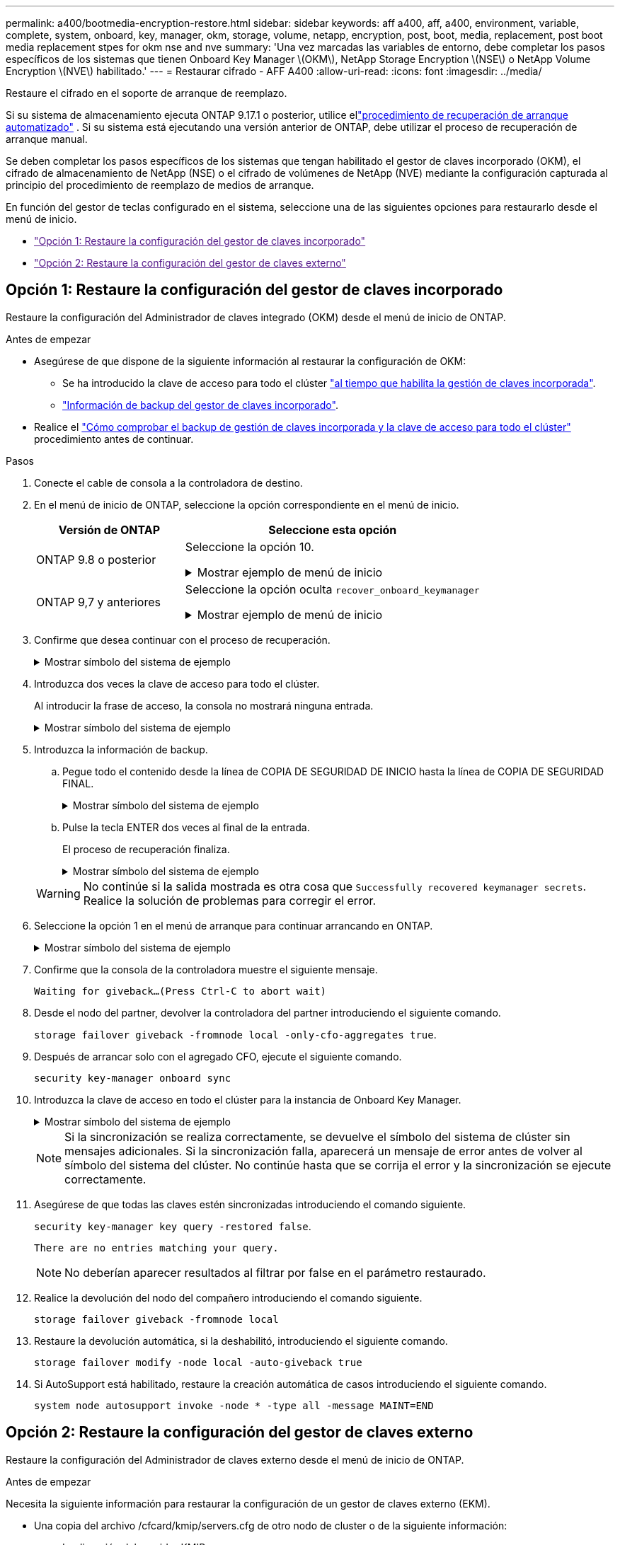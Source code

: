 ---
permalink: a400/bootmedia-encryption-restore.html 
sidebar: sidebar 
keywords: aff a400, aff, a400, environment, variable, complete, system, onboard, key, manager, okm, storage, volume, netapp, encryption, post, boot, media, replacement, post boot media replacement stpes for okm nse and nve 
summary: 'Una vez marcadas las variables de entorno, debe completar los pasos específicos de los sistemas que tienen Onboard Key Manager \(OKM\), NetApp Storage Encryption \(NSE\) o NetApp Volume Encryption \(NVE\) habilitado.' 
---
= Restaurar cifrado - AFF A400
:allow-uri-read: 
:icons: font
:imagesdir: ../media/


[role="lead"]
Restaure el cifrado en el soporte de arranque de reemplazo.

Si su sistema de almacenamiento ejecuta ONTAP 9.17.1 o posterior, utilice ellink:bootmedia-replace-workflow-bmr.html["procedimiento de recuperación de arranque automatizado"] .  Si su sistema está ejecutando una versión anterior de ONTAP, debe utilizar el proceso de recuperación de arranque manual.

Se deben completar los pasos específicos de los sistemas que tengan habilitado el gestor de claves incorporado (OKM), el cifrado de almacenamiento de NetApp (NSE) o el cifrado de volúmenes de NetApp (NVE) mediante la configuración capturada al principio del procedimiento de reemplazo de medios de arranque.

En función del gestor de teclas configurado en el sistema, seleccione una de las siguientes opciones para restaurarlo desde el menú de inicio.

* link:["Opción 1: Restaure la configuración del gestor de claves incorporado"]
* link:["Opción 2: Restaure la configuración del gestor de claves externo"]




== Opción 1: Restaure la configuración del gestor de claves incorporado

Restaure la configuración del Administrador de claves integrado (OKM) desde el menú de inicio de ONTAP.

.Antes de empezar
* Asegúrese de que dispone de la siguiente información al restaurar la configuración de OKM:
+
** Se ha introducido la clave de acceso para todo el clúster https://docs.netapp.com/us-en/ontap/encryption-at-rest/enable-onboard-key-management-96-later-nse-task.html["al tiempo que habilita la gestión de claves incorporada"].
** https://docs.netapp.com/us-en/ontap/encryption-at-rest/backup-key-management-information-manual-task.html["Información de backup del gestor de claves incorporado"].


* Realice el https://kb.netapp.com/on-prem/ontap/Ontap_OS/OS-KBs/How_to_verify_onboard_key_management_backup_and_cluster-wide_passphrase["Cómo comprobar el backup de gestión de claves incorporada y la clave de acceso para todo el clúster"] procedimiento antes de continuar.


.Pasos
. Conecte el cable de consola a la controladora de destino.
. En el menú de inicio de ONTAP, seleccione la opción correspondiente en el menú de inicio.
+
[cols="1a,2a"]
|===
| Versión de ONTAP | Seleccione esta opción 


 a| 
ONTAP 9.8 o posterior
 a| 
Seleccione la opción 10.

.Mostrar ejemplo de menú de inicio
[%collapsible]
====
....

Please choose one of the following:

(1)  Normal Boot.
(2)  Boot without /etc/rc.
(3)  Change password.
(4)  Clean configuration and initialize all disks.
(5)  Maintenance mode boot.
(6)  Update flash from backup config.
(7)  Install new software first.
(8)  Reboot node.
(9)  Configure Advanced Drive Partitioning.
(10) Set Onboard Key Manager recovery secrets.
(11) Configure node for external key management.
Selection (1-11)? 10

....
====


 a| 
ONTAP 9,7 y anteriores
 a| 
Seleccione la opción oculta `recover_onboard_keymanager`

.Mostrar ejemplo de menú de inicio
[%collapsible]
====
....

Please choose one of the following:

(1)  Normal Boot.
(2)  Boot without /etc/rc.
(3)  Change password.
(4)  Clean configuration and initialize all disks.
(5)  Maintenance mode boot.
(6)  Update flash from backup config.
(7)  Install new software first.
(8)  Reboot node.
(9)  Configure Advanced Drive Partitioning.
Selection (1-19)? recover_onboard_keymanager

....
====
|===
. Confirme que desea continuar con el proceso de recuperación.
+
.Mostrar símbolo del sistema de ejemplo
[%collapsible]
====
`This option must be used only in disaster recovery procedures. Are you sure? (y or n):`

====
. Introduzca dos veces la clave de acceso para todo el clúster.
+
Al introducir la frase de acceso, la consola no mostrará ninguna entrada.

+
.Mostrar símbolo del sistema de ejemplo
[%collapsible]
====
`Enter the passphrase for onboard key management:`

`Enter the passphrase again to confirm:`

====
. Introduzca la información de backup.
+
.. Pegue todo el contenido desde la línea de COPIA DE SEGURIDAD DE INICIO hasta la línea de COPIA DE SEGURIDAD FINAL.
+
.Mostrar símbolo del sistema de ejemplo
[%collapsible]
====
....
Enter the backup data:

--------------------------BEGIN BACKUP--------------------------
0123456789012345678901234567890123456789012345678901234567890123
1234567890123456789012345678901234567890123456789012345678901234
2345678901234567890123456789012345678901234567890123456789012345
3456789012345678901234567890123456789012345678901234567890123456
4567890123456789012345678901234567890123456789012345678901234567
AAAAAAAAAAAAAAAAAAAAAAAAAAAAAAAAAAAAAAAAAAAAAAAAAAAAAAAAAAAAAAAA
AAAAAAAAAAAAAAAAAAAAAAAAAAAAAAAAAAAAAAAAAAAAAAAAAAAAAAAAAAAAAAAA
AAAAAAAAAAAAAAAAAAAAAAAAAAAAAAAAAAAAAAAAAAAAAAAAAAAAAAAAAAAAAAAA
AAAAAAAAAAAAAAAAAAAAAAAAAAAAAAAAAAAAAAAAAAAAAAAAAAAAAAAAAAAAAAAA
AAAAAAAAAAAAAAAAAAAAAAAAAAAAAAAAAAAAAAAAAAAAAAAAAAAAAAAAAAAAAAAA
AAAAAAAAAAAAAAAAAAAAAAAAAAAAAAAAAAAAAAAAAAAAAAAAAAAAAAAAAAAAAAAA
AAAAAAAAAAAAAAAAAAAAAAAAAAAAAAAAAAAAAAAAAAAAAAAAAAAAAAAAAAAAAAAA
AAAAAAAAAAAAAAAAAAAAAAAAAAAAAAAAAAAAAAAAAAAAAAAAAAAAAAAAAAAAAAAA
AAAAAAAAAAAAAAAAAAAAAAAAAAAAAAAAAAAAAAAAAAAAAAAAAAAAAAAAAAAAAAAA
AAAAAAAAAAAAAAAAAAAAAAAAAAAAAAAAAAAAAAAAAAAAAAAAAAAAAAAAAAAAAAAA
AAAAAAAAAAAAAAAAAAAAAAAAAAAAAAAAAAAAAAAAAAAAAAAAAAAAAAAAAAAAAAAA
AAAAAAAAAAAAAAAAAAAAAAAAAAAAAAAAAAAAAAAAAAAAAAAAAAAAAAAAAAAAAAAA
AAAAAAAAAAAAAAAAAAAAAAAAAAAAAAAAAAAAAAAAAAAAAAAAAAAAAAAAAAAAAAAA
AAAAAAAAAAAAAAAAAAAAAAAAAAAAAAAAAAAAAAAAAAAAAAAAAAAAAAAAAAAAAAAA
AAAAAAAAAAAAAAAAAAAAAAAAAAAAAAAAAAAAAAAAAAAAAAAAAAAAAAAAAAAAAAAA
AAAAAAAAAAAAAAAAAAAAAAAAAAAAAAAAAAAAAAAAAAAAAAAAAAAAAAAAAAAAAAAA
AAAAAAAAAAAAAAAAAAAAAAAAAAAAAAAAAAAAAAAAAAAAAAAAAAAAAAAAAAAAAAAA
AAAAAAAAAAAAAAAAAAAAAAAAAAAAAAAAAAAAAAAAAAAAAAAAAAAAAAAAAAAAAAAA
0123456789012345678901234567890123456789012345678901234567890123
1234567890123456789012345678901234567890123456789012345678901234
2345678901234567890123456789012345678901234567890123456789012345
AAAAAAAAAAAAAAAAAAAAAAAAAAAAAAAAAAAAAAAAAAAAAAAAAAAAAAAAAAAAAAAA
AAAAAAAAAAAAAAAAAAAAAAAAAAAAAAAAAAAAAAAAAAAAAAAAAAAAAAAAAAAAAAAA
AAAAAAAAAAAAAAAAAAAAAAAAAAAAAAAAAAAAAAAAAAAAAAAAAAAAAAAAAAAAAAAA

---------------------------END BACKUP---------------------------

....
====
.. Pulse la tecla ENTER dos veces al final de la entrada.
+
El proceso de recuperación finaliza.

+
.Mostrar símbolo del sistema de ejemplo
[%collapsible]
====
....

Trying to recover keymanager secrets....
Setting recovery material for the onboard key manager
Recovery secrets set successfully
Trying to delete any existing km_onboard.wkeydb file.

Successfully recovered keymanager secrets.

***********************************************************************************
* Select option "(1) Normal Boot." to complete recovery process.
*
* Run the "security key-manager onboard sync" command to synchronize the key database after the node reboots.
***********************************************************************************

....
====


+

WARNING: No continúe si la salida mostrada es otra cosa que `Successfully recovered keymanager secrets`. Realice la solución de problemas para corregir el error.

. Seleccione la opción 1 en el menú de arranque para continuar arrancando en ONTAP.
+
.Mostrar símbolo del sistema de ejemplo
[%collapsible]
====
....

***********************************************************************************
* Select option "(1) Normal Boot." to complete the recovery process.
*
***********************************************************************************


(1)  Normal Boot.
(2)  Boot without /etc/rc.
(3)  Change password.
(4)  Clean configuration and initialize all disks.
(5)  Maintenance mode boot.
(6)  Update flash from backup config.
(7)  Install new software first.
(8)  Reboot node.
(9)  Configure Advanced Drive Partitioning.
(10) Set Onboard Key Manager recovery secrets.
(11) Configure node for external key management.
Selection (1-11)? 1

....
====
. Confirme que la consola de la controladora muestre el siguiente mensaje.
+
`Waiting for giveback...(Press Ctrl-C to abort wait)`

. Desde el nodo del partner, devolver la controladora del partner introduciendo el siguiente comando.
+
`storage failover giveback -fromnode local -only-cfo-aggregates true`.

. Después de arrancar solo con el agregado CFO, ejecute el siguiente comando.
+
`security key-manager onboard sync`

. Introduzca la clave de acceso en todo el clúster para la instancia de Onboard Key Manager.
+
.Mostrar símbolo del sistema de ejemplo
[%collapsible]
====
....

Enter the cluster-wide passphrase for the Onboard Key Manager:

All offline encrypted volumes will be brought online and the corresponding volume encryption keys (VEKs) will be restored automatically within 10 minutes. If any offline encrypted volumes are not brought online automatically, they can be brought online manually using the "volume online -vserver <vserver> -volume <volume_name>" command.

....
====
+

NOTE: Si la sincronización se realiza correctamente, se devuelve el símbolo del sistema de clúster sin mensajes adicionales. Si la sincronización falla, aparecerá un mensaje de error antes de volver al símbolo del sistema del clúster. No continúe hasta que se corrija el error y la sincronización se ejecute correctamente.

. Asegúrese de que todas las claves estén sincronizadas introduciendo el comando siguiente.
+
`security key-manager key query -restored false`.

+
`There are no entries matching your query.`

+

NOTE: No deberían aparecer resultados al filtrar por false en el parámetro restaurado.

. Realice la devolución del nodo del compañero introduciendo el comando siguiente.
+
`storage failover giveback -fromnode local`

. Restaure la devolución automática, si la deshabilitó, introduciendo el siguiente comando.
+
`storage failover modify -node local -auto-giveback true`

. Si AutoSupport está habilitado, restaure la creación automática de casos introduciendo el siguiente comando.
+
`system node autosupport invoke -node * -type all -message MAINT=END`





== Opción 2: Restaure la configuración del gestor de claves externo

Restaure la configuración del Administrador de claves externo desde el menú de inicio de ONTAP.

.Antes de empezar
Necesita la siguiente información para restaurar la configuración de un gestor de claves externo (EKM).

* Una copia del archivo /cfcard/kmip/servers.cfg de otro nodo de cluster o de la siguiente información:
+
** La dirección del servidor KMIP.
** El puerto KMIP.


* Una copia del `/cfcard/kmip/certs/client.crt` archivo de otro nodo del clúster o del certificado de cliente.
* Una copia del `/cfcard/kmip/certs/client.key` archivo de otro nodo de clúster o la clave de cliente.
* Una copia `/cfcard/kmip/certs/CA.pem` del archivo de otro nodo del clúster o las CA del servidor KMIP.


.Pasos
. Conecte el cable de consola a la controladora de destino.
. Seleccione la opción 11 en el menú de inicio de ONTAP.
+
.Mostrar ejemplo de menú de inicio
[%collapsible]
====
....

(1)  Normal Boot.
(2)  Boot without /etc/rc.
(3)  Change password.
(4)  Clean configuration and initialize all disks.
(5)  Maintenance mode boot.
(6)  Update flash from backup config.
(7)  Install new software first.
(8)  Reboot node.
(9)  Configure Advanced Drive Partitioning.
(10) Set Onboard Key Manager recovery secrets.
(11) Configure node for external key management.
Selection (1-11)? 11
....
====
. Cuando se le solicite, confirme que ha recopilado la información obligatoria.
+
.Mostrar símbolo del sistema de ejemplo
[%collapsible]
====
....
Do you have a copy of the /cfcard/kmip/certs/client.crt file? {y/n}
Do you have a copy of the /cfcard/kmip/certs/client.key file? {y/n}
Do you have a copy of the /cfcard/kmip/certs/CA.pem file? {y/n}
Do you have a copy of the /cfcard/kmip/servers.cfg file? {y/n}
....
====
. Cuando se le solicite, introduzca la información del cliente y del servidor.
+
.Mostrar petición de datos
[%collapsible]
====
....
Enter the client certificate (client.crt) file contents:
Enter the client key (client.key) file contents:
Enter the KMIP server CA(s) (CA.pem) file contents:
Enter the server configuration (servers.cfg) file contents:
....
====
+
.Muestra el ejemplo
[%collapsible]
====
....
Enter the client certificate (client.crt) file contents:
-----BEGIN CERTIFICATE-----
<certificate_value>
-----END CERTIFICATE-----

Enter the client key (client.key) file contents:
-----BEGIN RSA PRIVATE KEY-----
<key_value>
-----END RSA PRIVATE KEY-----

Enter the KMIP server CA(s) (CA.pem) file contents:
-----BEGIN CERTIFICATE-----
<certificate_value>
-----END CERTIFICATE-----

Enter the IP address for the KMIP server: 10.10.10.10
Enter the port for the KMIP server [5696]:

System is ready to utilize external key manager(s).
Trying to recover keys from key servers....
kmip_init: configuring ports
Running command '/sbin/ifconfig e0M'
..
..
kmip_init: cmd: ReleaseExtraBSDPort e0M
....
====
+
Después de introducir la información del cliente y el servidor, el proceso de recuperación finaliza.

+
.Muestra el ejemplo
[%collapsible]
====
....
System is ready to utilize external key manager(s).
Trying to recover keys from key servers....
Performing initialization of OpenSSL
Successfully recovered keymanager secrets.
....
====
. Seleccione la opción 1 en el menú de arranque para continuar arrancando en ONTAP.
+
.Mostrar símbolo del sistema de ejemplo
[%collapsible]
====
....

***************************************************************************
* Select option "(1) Normal Boot." to complete the recovery process.
*
***************************************************************************

(1)  Normal Boot.
(2)  Boot without /etc/rc.
(3)  Change password.
(4)  Clean configuration and initialize all disks.
(5)  Maintenance mode boot.
(6)  Update flash from backup config.
(7)  Install new software first.
(8)  Reboot node.
(9)  Configure Advanced Drive Partitioning.
(10) Set Onboard Key Manager recovery secrets.
(11) Configure node for external key management.
Selection (1-11)? 1

....
====
. Restaure la devolución automática si la ha desactivado.
+
`storage failover modify -node local -auto-giveback true`

. Si AutoSupport está habilitado, restaure la creación automática de casos introduciendo el siguiente comando.
+
`system node autosupport invoke -node * -type all -message MAINT=END`


